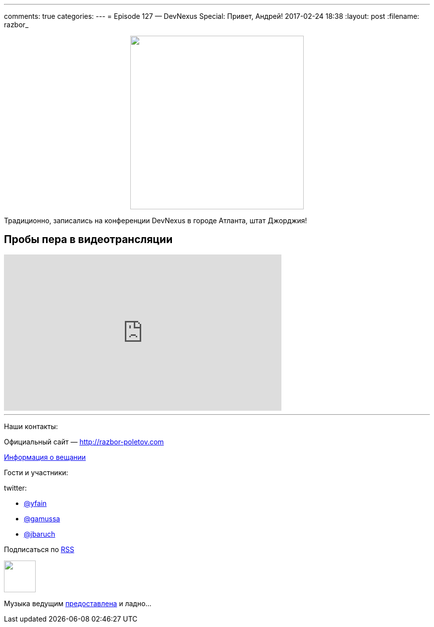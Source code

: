 ---
comments: true
categories: 
---
= Episode 127 — DevNexus Special: Привет, Андрей!
2017-02-24 18:38
:layout: post
:filename: razbor_

++++
<div class="separator" style="clear: both; text-align: center;">
<a href="http://razbor-poletov.com/images/razbor_127_text.jpg" imageanchor="1" style="margin-left: 1em; margin-right: 1em;"><img border="0" height="350" src="http://razbor-poletov.com/images/razbor_127_text.jpg" width="350" /></a>
</div>
++++

Традиционно, записались на конференции DevNexus в городе Атланта, штат Джорджия!

== Пробы пера в видеотрансляции

.подписывайтесь на канал
++++
<iframe width="560" height="315" src="https://www.youtube.com/embed/3CUG32VVZ0A?rel=0" frameborder="0" allowfullscreen></iframe>
++++

'''

Наши контакты:

Официальный сайт — http://razbor-poletov.com[http://razbor-poletov.com]

http://razbor-poletov.com/broadcast.html[Информация о вещании]

Гости и участники:

twitter:

  * https://twitter.com/yfain[@yfain]
  * https://twitter.com/gamussa[@gamussa]
  * https://twitter.com/jbaruch[@jbaruch]
++++
<!-- player goes here-->

<audio preload="none">
   <source src="http://traffic.libsyn.com/razborpoletov/razbor_127.mp3" type="audio/mp3" />
   Your browser does not support the audio tag.
</audio>
++++

Подписаться по http://feeds.feedburner.com/razbor-podcast[RSS]

++++
<!-- episode file link goes here-->
<a href="http://traffic.libsyn.com/razborpoletov/razbor_127.mp3" imageanchor="1" style="clear: left; margin-bottom: 1em; margin-left: auto; margin-right: 2em;"><img border="0" height="64" src="http://2.bp.blogspot.com/-qkfh8Q--dks/T0gixAMzuII/AAAAAAAAHD0/O5LbF3vvBNQ/s200/1330127522_mp3.png" width="64" /></a>
++++

Музыка ведущим http://www.audiobank.fm/single-music/27/111/More-And-Less/[предоставлена] и ладно...
